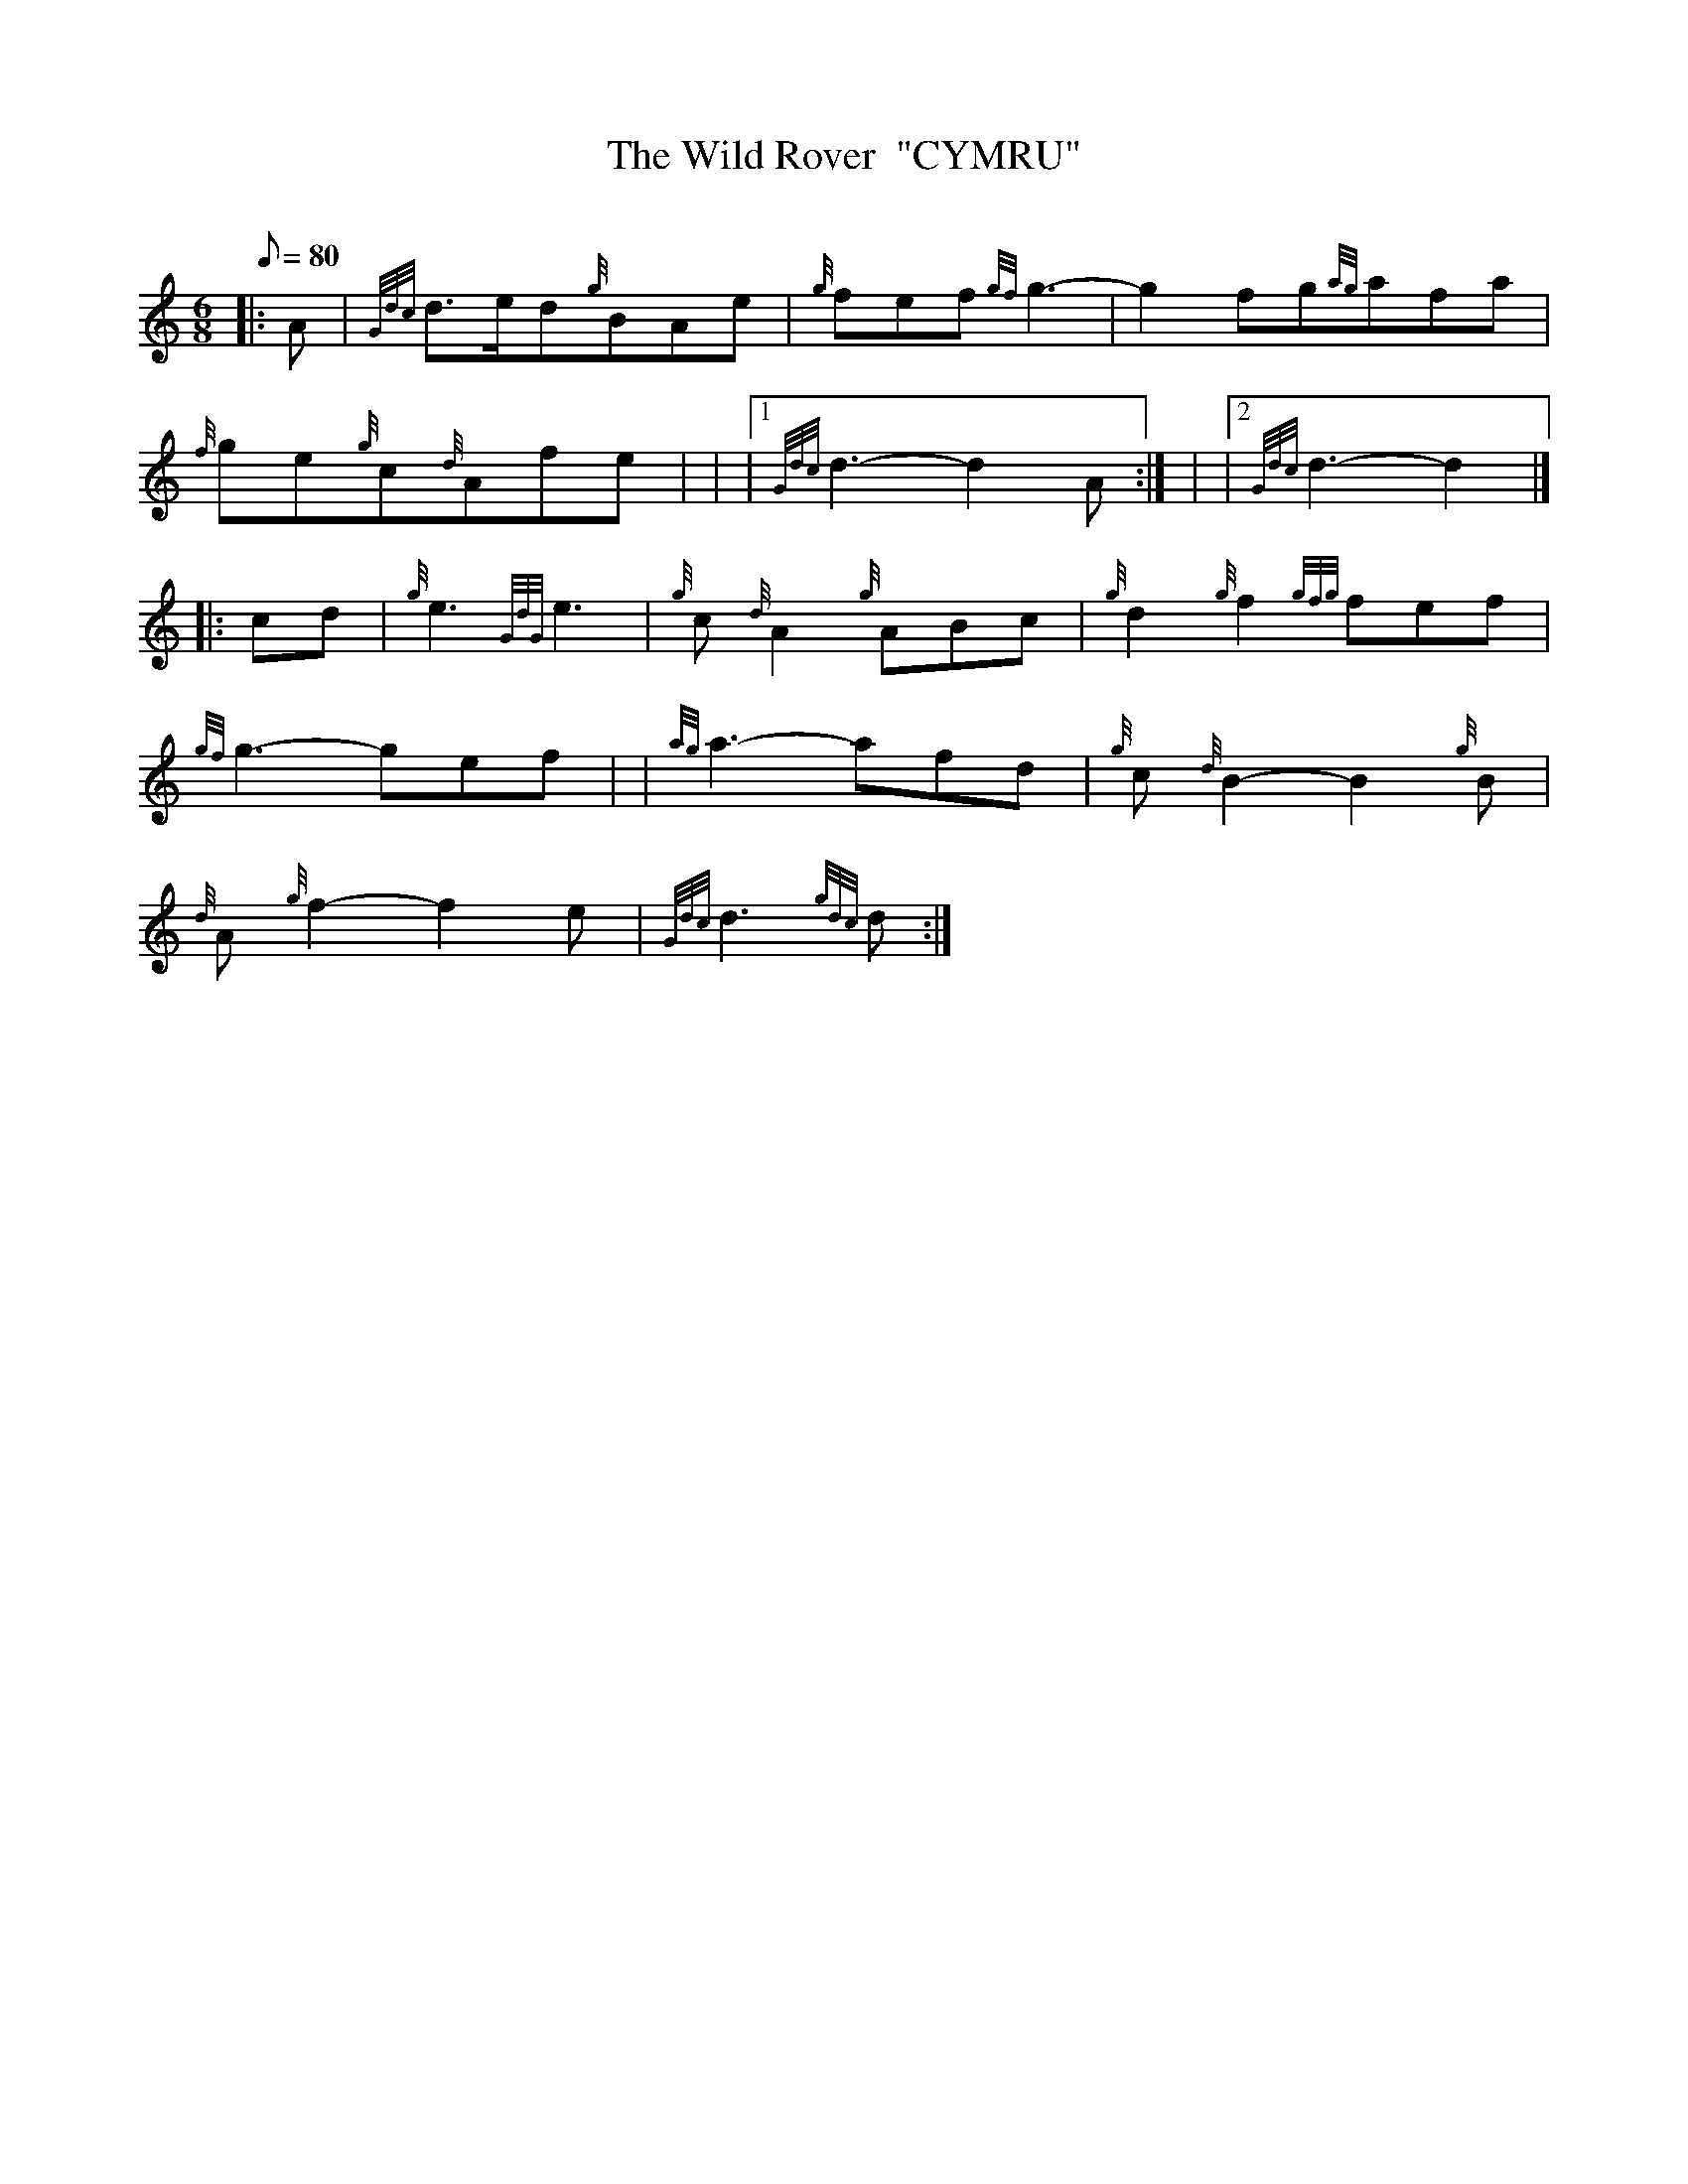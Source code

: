 X: 1
T:The Wild Rover  "CYMRU"
M:6/8
L:1/8
Q:80
C:
S:Irish Trad.
K:HP
|: A|
{Gdc}d3/2e/2d{g}BAe|
{g}fef{gf}g3|
-g2fg{ag}afa|  !
{f}ge{g}c{d}Afe| |
|1 {Gdc}d3-d2A:| |
|2 {Gdc}d3-d2|] |:  !
cd|
{g}e3{GdG}e3|
{g}c{d}A2{g}ABc|
{g}d2{g}f2{gfg}fef|  !
{gf}g3-gef| |
{ag}a3-afd|
{g}c{d}B2-B2{g}B|  !
{d}A{g}f2-f2e|
{Gdc}d3{gdc}d:|
